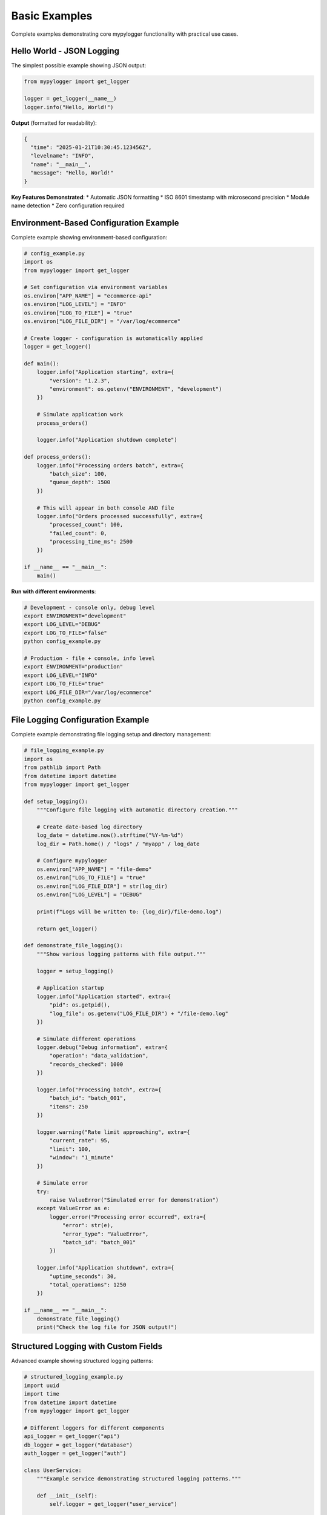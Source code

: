 Basic Examples
==============

Complete examples demonstrating core mypylogger functionality with practical use cases.

Hello World - JSON Logging
---------------------------

The simplest possible example showing JSON output:

.. code-block:: python

   from mypylogger import get_logger
   
   logger = get_logger(__name__)
   logger.info("Hello, World!")

**Output** (formatted for readability):

.. code-block:: json

   {
     "time": "2025-01-21T10:30:45.123456Z",
     "levelname": "INFO",
     "name": "__main__",
     "message": "Hello, World!"
   }

**Key Features Demonstrated**:
* Automatic JSON formatting
* ISO 8601 timestamp with microsecond precision
* Module name detection
* Zero configuration required

Environment-Based Configuration Example
---------------------------------------

Complete example showing environment-based configuration:

.. code-block:: python

   # config_example.py
   import os
   from mypylogger import get_logger
   
   # Set configuration via environment variables
   os.environ["APP_NAME"] = "ecommerce-api"
   os.environ["LOG_LEVEL"] = "INFO"
   os.environ["LOG_TO_FILE"] = "true"
   os.environ["LOG_FILE_DIR"] = "/var/log/ecommerce"
   
   # Create logger - configuration is automatically applied
   logger = get_logger()
   
   def main():
       logger.info("Application starting", extra={
           "version": "1.2.3",
           "environment": os.getenv("ENVIRONMENT", "development")
       })
       
       # Simulate application work
       process_orders()
       
       logger.info("Application shutdown complete")
   
   def process_orders():
       logger.info("Processing orders batch", extra={
           "batch_size": 100,
           "queue_depth": 1500
       })
       
       # This will appear in both console AND file
       logger.info("Orders processed successfully", extra={
           "processed_count": 100,
           "failed_count": 0,
           "processing_time_ms": 2500
       })
   
   if __name__ == "__main__":
       main()

**Run with different environments**:

.. code-block:: bash

   # Development - console only, debug level
   export ENVIRONMENT="development"
   export LOG_LEVEL="DEBUG"
   export LOG_TO_FILE="false"
   python config_example.py
   
   # Production - file + console, info level
   export ENVIRONMENT="production"
   export LOG_LEVEL="INFO"
   export LOG_TO_FILE="true"
   export LOG_FILE_DIR="/var/log/ecommerce"
   python config_example.py

File Logging Configuration Example
----------------------------------

Complete example demonstrating file logging setup and directory management:

.. code-block:: python

   # file_logging_example.py
   import os
   from pathlib import Path
   from datetime import datetime
   from mypylogger import get_logger
   
   def setup_logging():
       """Configure file logging with automatic directory creation."""
       
       # Create date-based log directory
       log_date = datetime.now().strftime("%Y-%m-%d")
       log_dir = Path.home() / "logs" / "myapp" / log_date
       
       # Configure mypylogger
       os.environ["APP_NAME"] = "file-demo"
       os.environ["LOG_TO_FILE"] = "true"
       os.environ["LOG_FILE_DIR"] = str(log_dir)
       os.environ["LOG_LEVEL"] = "DEBUG"
       
       print(f"Logs will be written to: {log_dir}/file-demo.log")
       
       return get_logger()
   
   def demonstrate_file_logging():
       """Show various logging patterns with file output."""
       
       logger = setup_logging()
       
       # Application startup
       logger.info("Application started", extra={
           "pid": os.getpid(),
           "log_file": os.getenv("LOG_FILE_DIR") + "/file-demo.log"
       })
       
       # Simulate different operations
       logger.debug("Debug information", extra={
           "operation": "data_validation",
           "records_checked": 1000
       })
       
       logger.info("Processing batch", extra={
           "batch_id": "batch_001",
           "items": 250
       })
       
       logger.warning("Rate limit approaching", extra={
           "current_rate": 95,
           "limit": 100,
           "window": "1_minute"
       })
       
       # Simulate error
       try:
           raise ValueError("Simulated error for demonstration")
       except ValueError as e:
           logger.error("Processing error occurred", extra={
               "error": str(e),
               "error_type": "ValueError",
               "batch_id": "batch_001"
           })
       
       logger.info("Application shutdown", extra={
           "uptime_seconds": 30,
           "total_operations": 1250
       })
   
   if __name__ == "__main__":
       demonstrate_file_logging()
       print("Check the log file for JSON output!")

Structured Logging with Custom Fields
--------------------------------------

Advanced example showing structured logging patterns:

.. code-block:: python

   # structured_logging_example.py
   import uuid
   import time
   from datetime import datetime
   from mypylogger import get_logger
   
   # Different loggers for different components
   api_logger = get_logger("api")
   db_logger = get_logger("database")
   auth_logger = get_logger("auth")
   
   class UserService:
       """Example service demonstrating structured logging patterns."""
       
       def __init__(self):
           self.logger = get_logger("user_service")
       
       def create_user(self, email, name):
           """Create user with comprehensive logging."""
           
           user_id = str(uuid.uuid4())
           start_time = time.time()
           
           self.logger.info("User creation started", extra={
               "user_id": user_id,
               "email": email,
               "name": name,
               "operation": "create_user"
           })
           
           try:
               # Simulate validation
               self._validate_user_data(email, name, user_id)
               
               # Simulate database operation
               self._save_to_database(user_id, email, name)
               
               # Simulate sending welcome email
               self._send_welcome_email(email, user_id)
               
               duration = (time.time() - start_time) * 1000
               
               self.logger.info("User created successfully", extra={
                   "user_id": user_id,
                   "email": email,
                   "operation": "create_user",
                   "duration_ms": round(duration, 2),
                   "status": "success"
               })
               
               return user_id
               
           except Exception as e:
               duration = (time.time() - start_time) * 1000
               
               self.logger.error("User creation failed", extra={
                   "user_id": user_id,
                   "email": email,
                   "operation": "create_user",
                   "duration_ms": round(duration, 2),
                   "error": str(e),
                   "error_type": type(e).__name__,
                   "status": "error"
               })
               raise
       
       def _validate_user_data(self, email, name, user_id):
           """Validate user data with logging."""
           
           self.logger.debug("Validating user data", extra={
               "user_id": user_id,
               "email": email,
               "validation_step": "input_validation"
           })
           
           if "@" not in email:
               raise ValueError("Invalid email format")
           
           if len(name) < 2:
               raise ValueError("Name too short")
           
           self.logger.debug("User data validation passed", extra={
               "user_id": user_id,
               "validation_step": "input_validation",
               "status": "passed"
           })
       
       def _save_to_database(self, user_id, email, name):
           """Simulate database save with logging."""
           
           db_logger.info("Saving user to database", extra={
               "user_id": user_id,
               "table": "users",
               "operation": "INSERT"
           })
           
           # Simulate database delay
           time.sleep(0.1)
           
           db_logger.info("User saved to database", extra={
               "user_id": user_id,
               "table": "users",
               "operation": "INSERT",
               "rows_affected": 1
           })
       
       def _send_welcome_email(self, email, user_id):
           """Simulate email sending with logging."""
           
           email_logger = get_logger("email_service")
           
           email_logger.info("Sending welcome email", extra={
               "user_id": user_id,
               "recipient": email,
               "template": "welcome_email",
               "provider": "sendgrid"
           })
           
           # Simulate email service delay
           time.sleep(0.05)
           
           email_logger.info("Welcome email sent", extra={
               "user_id": user_id,
               "recipient": email,
               "template": "welcome_email",
               "message_id": "msg_" + str(uuid.uuid4())[:8],
               "status": "delivered"
           })
   
   def main():
       """Demonstrate structured logging in action."""
       
       api_logger.info("API server starting", extra={
           "port": 8000,
           "environment": "development",
           "version": "1.0.0"
       })
       
       user_service = UserService()
       
       # Simulate API requests
       try:
           user_id = user_service.create_user("john@example.com", "John Doe")
           
           api_logger.info("User creation API call completed", extra={
               "endpoint": "/api/users",
               "method": "POST",
               "user_id": user_id,
               "status_code": 201
           })
           
       except ValueError as e:
           api_logger.warning("User creation failed - validation error", extra={
               "endpoint": "/api/users",
               "method": "POST",
               "error": str(e),
               "status_code": 400
           })
   
   if __name__ == "__main__":
       main()

Error Handling and Exception Logging
-------------------------------------

Comprehensive error handling example:

.. code-block:: python

   # error_handling_example.py
   import random
   from mypylogger import get_logger
   
   logger = get_logger("error_demo")
   
   class DatabaseError(Exception):
       """Custom database exception."""
       pass
   
   class ValidationError(Exception):
       """Custom validation exception."""
       pass
   
   def process_order(order_id, customer_id, amount):
       """Process order with comprehensive error handling."""
       
       logger.info("Order processing started", extra={
           "order_id": order_id,
           "customer_id": customer_id,
           "amount": amount,
           "currency": "USD"
       })
       
       try:
           # Step 1: Validate order
           validate_order(order_id, customer_id, amount)
           
           # Step 2: Process payment
           payment_id = process_payment(customer_id, amount)
           
           # Step 3: Update inventory
           update_inventory(order_id)
           
           # Step 4: Send confirmation
           send_confirmation(customer_id, order_id)
           
           logger.info("Order processed successfully", extra={
               "order_id": order_id,
               "customer_id": customer_id,
               "payment_id": payment_id,
               "status": "completed"
           })
           
           return {"status": "success", "payment_id": payment_id}
           
       except ValidationError as e:
           logger.warning("Order validation failed", extra={
               "order_id": order_id,
               "customer_id": customer_id,
               "validation_error": str(e),
               "error_type": "validation",
               "status": "rejected"
           })
           return {"status": "validation_error", "error": str(e)}
           
       except DatabaseError as e:
           logger.error("Database error during order processing", extra={
               "order_id": order_id,
               "customer_id": customer_id,
               "database_error": str(e),
               "error_type": "database",
               "status": "failed"
           })
           return {"status": "database_error", "error": str(e)}
           
       except Exception as e:
           logger.critical("Unexpected error in order processing", extra={
               "order_id": order_id,
               "customer_id": customer_id,
               "unexpected_error": str(e),
               "error_type": type(e).__name__,
               "status": "critical_failure"
           })
           # Re-raise unexpected errors
           raise
   
   def validate_order(order_id, customer_id, amount):
       """Validate order with detailed logging."""
       
       logger.debug("Validating order", extra={
           "order_id": order_id,
           "validation_step": "order_validation"
       })
       
       if amount <= 0:
           raise ValidationError("Order amount must be positive")
       
       if amount > 10000:
           raise ValidationError("Order amount exceeds maximum limit")
       
       # Simulate random validation failure
       if random.random() < 0.2:
           raise ValidationError("Customer validation failed")
   
   def process_payment(customer_id, amount):
       """Process payment with error simulation."""
       
       logger.info("Processing payment", extra={
           "customer_id": customer_id,
           "amount": amount,
           "payment_processor": "stripe"
       })
       
       # Simulate random database error
       if random.random() < 0.1:
           raise DatabaseError("Payment database connection failed")
       
       payment_id = f"pay_{random.randint(1000, 9999)}"
       
       logger.info("Payment processed", extra={
           "customer_id": customer_id,
           "payment_id": payment_id,
           "amount": amount,
           "status": "charged"
       })
       
       return payment_id
   
   def update_inventory(order_id):
       """Update inventory with logging."""
       
       logger.debug("Updating inventory", extra={
           "order_id": order_id,
           "operation": "inventory_update"
       })
       
       # Simulate random database error
       if random.random() < 0.05:
           raise DatabaseError("Inventory database unavailable")
   
   def send_confirmation(customer_id, order_id):
       """Send order confirmation."""
       
       logger.info("Sending order confirmation", extra={
           "customer_id": customer_id,
           "order_id": order_id,
           "notification_type": "email"
       })
   
   def main():
       """Demonstrate error handling patterns."""
       
       logger.info("Order processing service started")
       
       # Process multiple orders to show different outcomes
       orders = [
           ("order_001", "cust_123", 99.99),
           ("order_002", "cust_456", -10.00),  # Will fail validation
           ("order_003", "cust_789", 15000.00),  # Will fail validation
           ("order_004", "cust_101", 49.99),
           ("order_005", "cust_202", 199.99),
       ]
       
       for order_id, customer_id, amount in orders:
           try:
               result = process_order(order_id, customer_id, amount)
               print(f"Order {order_id}: {result['status']}")
           except Exception as e:
               logger.critical("Unhandled exception in main loop", extra={
                   "order_id": order_id,
                   "error": str(e),
                   "error_type": type(e).__name__
               })
               print(f"Order {order_id}: critical failure")
   
   if __name__ == "__main__":
       main()